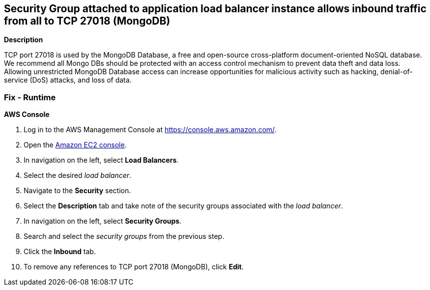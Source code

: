 == Security Group attached to application load balancer instance allows inbound traffic from all to TCP 27018 (MongoDB)


*Description* 


TCP port 27018 is used by the MongoDB Database, a free and open-source cross-platform document-oriented NoSQL database.
We recommend all Mongo DBs should be protected with an access control mechanism to prevent data theft and data loss.
Allowing unrestricted MongoDB Database access can increase opportunities for malicious activity such as hacking, denial-of-service (DoS) attacks, and loss of data.

=== Fix - Runtime


*AWS Console* 



. Log in to the AWS Management Console at https://console.aws.amazon.com/.

. Open the http://console.aws.amazon.com/ec2/[Amazon EC2 console].

. In navigation on the left, select *Load Balancers*.

. Select the desired _load balancer_.

. Navigate to the *Security* section.

. Select the *Description* tab and take note of the security groups associated with the _load balancer_.

. In navigation on the left, select *Security Groups*.

. Search and select the _security groups_ from the previous step.

. Click the *Inbound* tab.

. To remove any references to TCP port 27018 (MongoDB), click *Edit*.
